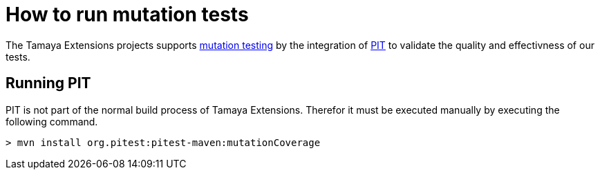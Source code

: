 = How to run mutation tests

The Tamaya Extensions projects supports
https://en.wikipedia.org/wiki/Mutation_testing[mutation testing^] by
the integration of http://pitest.org/quickstart/maven/[PIT^]
to validate the quality and effectivness of our tests.

== Running PIT

PIT is not part of the normal build process of Tamaya Extensions. Therefor it must
be executed manually by executing the following command.

[source]
----
> mvn install org.pitest:pitest-maven:mutationCoverage
----



